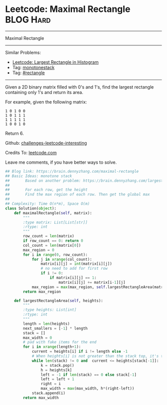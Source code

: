 * Leetcode: Maximal Rectangle                                              :BLOG:Hard:
#+STARTUP: showeverything
#+OPTIONS: toc:nil \n:t ^:nil creator:nil d:nil
:PROPERTIES:
:type:     monotonestack, inspiring, rectangle
:END:
---------------------------------------------------------------------
Maximal Rectangle
---------------------------------------------------------------------
Similar Problems:
- [[https://brain.dennyzhang.com/largest-rectangle-in-histogram][Leetcode: Largest Rectangle in Histogram]]
- Tag: [[https://brain.dennyzhang.com/tag/monotonestack][monotonestack]]
- Tag: [[https://brain.dennyzhang.com/tag/rectangle][#rectangle]]
---------------------------------------------------------------------
Given a 2D binary matrix filled with 0's and 1's, find the largest rectangle containing only 1's and return its area.

For example, given the following matrix:
#+BEGIN_EXAMPLE
1 0 1 0 0
1 0 1 1 1
1 1 1 1 1
1 0 0 1 0
#+END_EXAMPLE
Return 6.

Github: [[url-external:https://github.com/DennyZhang/challenges-leetcode-interesting/tree/master/maximal-rectangle][challenges-leetcode-interesting]]

Credits To: [[url-external:https://leetcode.com/problems/maximal-rectangle/description/][leetcode.com]]

Leave me comments, if you have better ways to solve.

#+BEGIN_SRC python
## Blog link: https://brain.dennyzhang.com/maximal-rectangle
## Basic Ideas: monotone stack
##       Based on another problem: https://brain.dennyzhang.com/largest-rectangle-in-histogram
##
##       For each row, get the height
##       Find the max region of each row. Then get the global max
##
## Complexity: Time O(n*m), Space O(m)
class Solution(object):
    def maximalRectangle(self, matrix):
        """
        :type matrix: List[List[str]]
        :rtype: int
        """
        row_count = len(matrix)
        if row_count == 0: return 0
        col_count = len(matrix[0])
        max_region = 0
        for i in range(0, row_count):
            for j in xrange(col_count):
                matrix[i][j] = int(matrix[i][j])
                # no need to add for first row
                if i != 0:
                    if matrix[i][j] == 1:
                        matrix[i][j] += matrix[i-1][j]
            max_region = max(max_region, self.largestRectangleArea(matrix[i]))
        return max_region

    def largestRectangleArea(self, heights):
        """
        :type heights: List[int]
        :rtype: int
        """
        length = len(heights)
        next_smallers = [-1] * length
        stack = []
        max_width = 0
        # pad with fake items for the end
        for i in xrange(length+1):
            current = heights[i] if i != length else -1
            # When heights[i] is not greater than the stack top, it's the target of stack top
            while len(stack) != 0 and  current <= heights[stack[-1]]:
                k = stack.pop()
                h = heights[k]
                left = -1 if len(stack) == 0 else stack[-1]
                left = left + 1
                right = i
                max_width = max(max_width, h*(right-left))
            stack.append(i)
        return max_width
#+END_SRC
